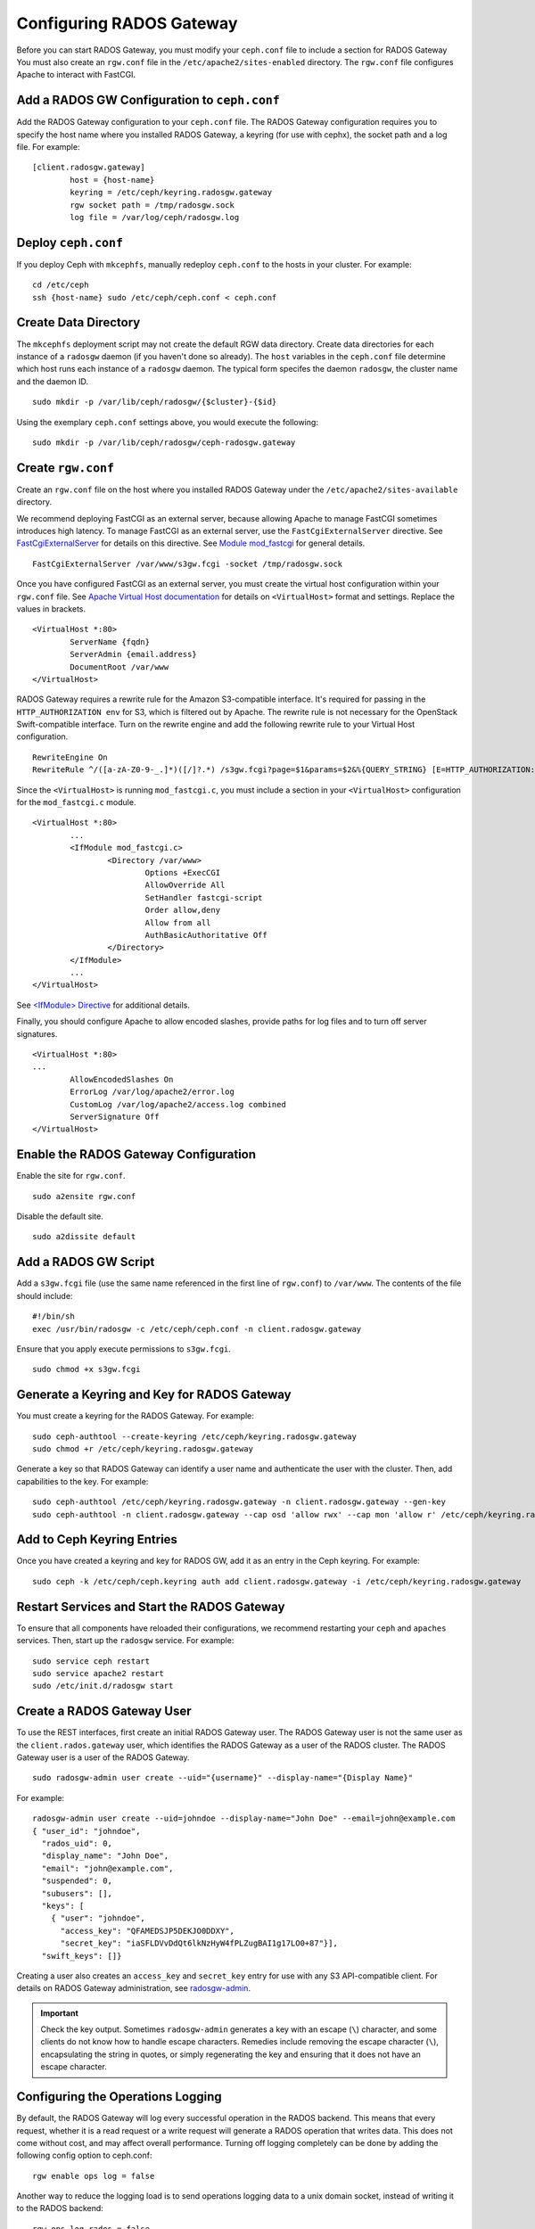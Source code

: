 ===========================
 Configuring RADOS Gateway
===========================

Before you can start RADOS Gateway, you must modify your ``ceph.conf`` file
to include a section for RADOS Gateway You must also create an ``rgw.conf`` 
file in the ``/etc/apache2/sites-enabled`` directory. The ``rgw.conf`` 
file configures Apache to interact with FastCGI.


Add a RADOS GW Configuration to ``ceph.conf``
=============================================

Add the RADOS Gateway configuration to your ``ceph.conf`` file.  The RADOS
Gateway configuration requires you to specify the host name where you installed
RADOS Gateway, a keyring (for use with cephx), the socket path and a log file. 
For example::  

	[client.radosgw.gateway]
		host = {host-name}
		keyring = /etc/ceph/keyring.radosgw.gateway
		rgw socket path = /tmp/radosgw.sock
		log file = /var/log/ceph/radosgw.log


Deploy ``ceph.conf``
====================

If you deploy Ceph with ``mkcephfs``, manually redeploy ``ceph.conf`` to the 
hosts in your cluster. For example:: 

	cd /etc/ceph
	ssh {host-name} sudo /etc/ceph/ceph.conf < ceph.conf


Create Data Directory
=====================

The ``mkcephfs`` deployment script may not create the default RGW data
directory.  Create data directories for each instance of a ``radosgw`` daemon (if
you haven't done so already). The ``host``  variables in the ``ceph.conf`` file
determine which host runs each instance of a ``radosgw`` daemon. The typical form
specifes the daemon ``radosgw``, the cluster name and the daemon ID. ::

	sudo mkdir -p /var/lib/ceph/radosgw/{$cluster}-{$id}

Using the exemplary ``ceph.conf`` settings above, you would execute the following::

	sudo mkdir -p /var/lib/ceph/radosgw/ceph-radosgw.gateway


Create ``rgw.conf``
===================

Create an ``rgw.conf`` file on the host where you installed RADOS Gateway
under the ``/etc/apache2/sites-available`` directory.

We recommend deploying FastCGI as an external server, because allowing
Apache to manage FastCGI sometimes introduces high latency. To manage FastCGI 
as an external server, use the ``FastCgiExternalServer`` directive. 
See `FastCgiExternalServer`_ for details on this directive. 
See `Module mod_fastcgi`_ for general details. :: 

	FastCgiExternalServer /var/www/s3gw.fcgi -socket /tmp/radosgw.sock

.. _Module mod_fastcgi: http://www.fastcgi.com/drupal/node/25
.. _FastCgiExternalServer: http://www.fastcgi.com/drupal/node/25#FastCgiExternalServer

Once you have configured FastCGI as an external server, you must 
create the virtual host configuration within your ``rgw.conf`` file. See 
`Apache Virtual Host documentation`_ for details on ``<VirtualHost>`` format 
and settings. Replace the values in brackets. ::

	<VirtualHost *:80>
		ServerName {fqdn}
		ServerAdmin {email.address}
		DocumentRoot /var/www
	</VirtualHost>

.. _Apache Virtual Host documentation: http://httpd.apache.org/docs/2.2/vhosts/

RADOS Gateway requires a rewrite rule for the Amazon S3-compatible interface. 
It's required for passing in the ``HTTP_AUTHORIZATION env`` for S3, which is 
filtered out by Apache. The rewrite rule is not necessary for the OpenStack 
Swift-compatible interface. Turn on the rewrite engine and add the following
rewrite rule to your Virtual Host configuration. :: 

	RewriteEngine On
	RewriteRule ^/([a-zA-Z0-9-_.]*)([/]?.*) /s3gw.fcgi?page=$1&params=$2&%{QUERY_STRING} [E=HTTP_AUTHORIZATION:%{HTTP:Authorization},L]
	
Since the ``<VirtualHost>`` is running ``mod_fastcgi.c``, you must include a
section in your ``<VirtualHost>`` configuration for the ``mod_fastcgi.c`` module. 

::

	<VirtualHost *:80>
		...
		<IfModule mod_fastcgi.c>
			<Directory /var/www>
				Options +ExecCGI
				AllowOverride All
				SetHandler fastcgi-script
				Order allow,deny
				Allow from all
				AuthBasicAuthoritative Off
			</Directory>
		</IfModule>
		...
	</VirtualHost>
	
See `<IfModule> Directive`_ for additional details. 

.. _<IfModule> Directive: http://httpd.apache.org/docs/2.2/mod/core.html#ifmodule
	
Finally, you should configure Apache to allow encoded slashes, provide paths for
log files and to turn off server signatures. :: 	

	<VirtualHost *:80>	
	...	
		AllowEncodedSlashes On
		ErrorLog /var/log/apache2/error.log
		CustomLog /var/log/apache2/access.log combined
		ServerSignature Off
	</VirtualHost>
	

Enable the RADOS Gateway Configuration
======================================

Enable the site for ``rgw.conf``. :: 

	sudo a2ensite rgw.conf

Disable the default site. :: 

	sudo a2dissite default
	

Add a RADOS GW Script
=====================

Add a ``s3gw.fcgi`` file (use the same name referenced in the first line 
of ``rgw.conf``) to ``/var/www``. The contents of the file should include:: 

	#!/bin/sh
	exec /usr/bin/radosgw -c /etc/ceph/ceph.conf -n client.radosgw.gateway
	
Ensure that you apply execute permissions to ``s3gw.fcgi``. ::

	sudo chmod +x s3gw.fcgi


Generate a Keyring and Key for RADOS Gateway
============================================

You must create a keyring for the RADOS Gateway. For example:: 

	sudo ceph-authtool --create-keyring /etc/ceph/keyring.radosgw.gateway
	sudo chmod +r /etc/ceph/keyring.radosgw.gateway
	
Generate a key so that RADOS Gateway can identify a user name and authenticate 
the user with the cluster. Then, add capabilities to the key. For example:: 

	sudo ceph-authtool /etc/ceph/keyring.radosgw.gateway -n client.radosgw.gateway --gen-key
	sudo ceph-authtool -n client.radosgw.gateway --cap osd 'allow rwx' --cap mon 'allow r' /etc/ceph/keyring.radosgw.gateway
	

Add to Ceph Keyring Entries 
===========================

Once you have created a keyring and key for RADOS GW, add it as an entry in
the Ceph keyring. For example::

	sudo ceph -k /etc/ceph/ceph.keyring auth add client.radosgw.gateway -i /etc/ceph/keyring.radosgw.gateway
	

Restart Services and Start the RADOS Gateway
============================================

To ensure that all components have reloaded their configurations, 
we recommend restarting your ``ceph`` and ``apaches`` services. Then, 
start up the ``radosgw`` service. For example:: 

	sudo service ceph restart
	sudo service apache2 restart
	sudo /etc/init.d/radosgw start


Create a RADOS Gateway User
===========================

To use the REST interfaces, first create an initial RADOS Gateway user. 
The RADOS Gateway user is not the same user as the ``client.rados.gateway``
user, which identifies the RADOS Gateway as a user of the RADOS cluster.
The RADOS Gateway user is a user of the RADOS Gateway. ::

	sudo radosgw-admin user create --uid="{username}" --display-name="{Display Name}"

For example:: 	
	
  radosgw-admin user create --uid=johndoe --display-name="John Doe" --email=john@example.com
  { "user_id": "johndoe",
    "rados_uid": 0,
    "display_name": "John Doe",
    "email": "john@example.com",
    "suspended": 0,
    "subusers": [],
    "keys": [
      { "user": "johndoe",
        "access_key": "QFAMEDSJP5DEKJO0DDXY",
        "secret_key": "iaSFLDVvDdQt6lkNzHyW4fPLZugBAI1g17LO0+87"}],
    "swift_keys": []}

Creating a user also creates an ``access_key`` and
``secret_key`` entry for use with any S3 API-compatible client.	
For details on RADOS Gateway administration, see `radosgw-admin`_. 

.. _radosgw-admin: ../../man/8/radosgw-admin/ 

.. important:: Check the key output. Sometimes ``radosgw-admin``
   generates a key with an escape (``\``) character, and some clients
   do not know how to handle escape characters. Remedies include 
   removing the escape character (``\``), encapsulating the string
   in quotes, or simply regenerating the key and ensuring that it 
   does not have an escape character.

Configuring the Operations Logging
==================================

By default, the RADOS Gateway will log every successful operation in the RADOS backend.
This means that every request, whether it is a read request or a write request will
generate a RADOS operation that writes data. This does not come without cost, and may
affect overall performance. Turning off logging completely can be done by adding the
following config option to ceph.conf::

        rgw enable ops log = false

Another way to reduce the logging load is to send operations logging data to a unix domain
socket, instead of writing it to the RADOS backend::

        rgw ops log rados = false
        rgw enable ops log = true
        rgw ops log socket path = <path to socket>

When specifying a unix domain socket, it is also possible to specify the maximum amount
of memory that will be used to keep the data backlog::

        rgw ops log data backlog = <size in bytes>

Any backlogged data in excess to the specified size will be lost, so socket needs to be
constantly read.

Enabling Swift Access
=====================

Allowing access to the object store with Swift (OpenStack Object
Storage) compatible clients requires an additional step, the creation
of a subuser and a Swift access key.

::

  sudo radosgw-admin subuser create --uid=johndoe --subuser=johndoe:swift --access=full

.. code-block:: javascript

  { "user_id": "johndoe",
    "rados_uid": 0,
    "display_name": "John Doe",
    "email": "john@example.com",
    "suspended": 0,
    "subusers": [
      { "id": "johndoe:swift",
        "permissions": "full-control"}],
    "keys": [
      { "user": "johndoe",
        "access_key": "QFAMEDSJP5DEKJO0DDXY",
        "secret_key": "iaSFLDVvDdQt6lkNzHyW4fPLZugBAI1g17LO0+87"}],
    "swift_keys": []}

::

  sudo radosgw-admin key create --subuser=johndoe:swift --key-type=swift

.. code-block:: javascript

  { "user_id": "johndoe",
    "rados_uid": 0,
    "display_name": "John Doe",
    "email": "john@example.com",
    "suspended": 0,
    "subusers": [
       { "id": "johndoe:swift",
         "permissions": "full-control"}],
    "keys": [
      { "user": "johndoe",
        "access_key": "QFAMEDSJP5DEKJO0DDXY",
        "secret_key": "iaSFLDVvDdQt6lkNzHyW4fPLZugBAI1g17LO0+87"}],
    "swift_keys": [
      { "user": "johndoe:swift",
        "secret_key": "E9T2rUZNu2gxUjcwUBO8n\/Ev4KX6\/GprEuH4qhu1"}]}

This step enables you to use any Swift client to connect to and use RADOS
Gateway via the Swift-compatible API. As an example, you might use the ``swift``
command-line client utility that ships with the OpenStack Object Storage
packages.

::

  swift -V 1.0 -A http://radosgw.example.com/auth -U johndoe:swift -K E9T2rUZNu2gxUjcwUBO8n\/Ev4KX6\/GprEuH4qhu1 post test  
  swift -V 1.0 -A http://radosgw.example.com/auth -U johndoe:swift -K E9T2rUZNu2gxUjcwUBO8n\/Ev4KX6\/GprEuH4qhu1 upload test myfile

RGW's ``user:subuser`` tuple maps to the ``tenant:user`` tuple expected by Swift.

.. important:: RGW's Swift authentication service only supports
   built-in Swift authentication (``-V 1.0``) at this point. There is
   currently no way to make RGW authenticate users via OpenStack
   Identity Service (Keystone).

Integrating with OpenStack Keystone
===================================

It is possible to integrate RGW with Keystone, the OpenStack identity service. This sets up RGW to accept Keystone
as the users authority. A user that Keystone authorizes to access RGW will also be automatically created on RGW
(if didn't exist beforehand). A token that Keystone validates will be considered as valid by RGW.

The following config options are available for Keystone integration::

	[client.radosgw.gateway]
		rgw keystone url = {keystone server url}
		rgw keystone admin token = {keystone admin token}
		rgw keystone accepted roles = {accepted user roles}
		rgw keystone token cache size = {number of tokens to cache}
		rgw keystone revocation interval = {number of seconds before checking revoked tickets}
		nss db path = {path to nss db}

An RGW user is mapped into a Keystone ``tenant``. A Keystone user has different roles assigned to it on possibly more
than a single tenant. When RGW gets the ticket, it looks at the tenant, and the user roles that are assigned to
that ticket, and accepts/rejects the request according to the ``rgw keystone accepted roles`` configurable.

Keystone itself needs to be configured to point to RGW as an object-storage endpoint::

	keystone service-create --name swift --type-object-store
	keystone endpoint-create --service-id <id> --public-url http://radosgw.example.com/swift/v1


The keystone url is the Keystone admin RESTful api url. The admin token is the token that is configured internally
in Keystone for admin requests.

RGW will query Keystone periodically for a list of revoked tokens. These requests are encoded and signed. Also, Keystone
may be configured to provide self signed tokens, which are also encoded and signed. RGW needs to be able to decode
and verify these signed messages, and it requires it to be set up appropriately. Currently, RGW will be able to do
it only if it was compiled with ``--with-nss``. It also requires converting the OpenSSL certificates that Keystone uses
for creating the requests to the nss db format, for example::

	mkdir /var/ceph/nss

	openssl x509 -in /etc/keystone/ssl/certs/ca.pem -pubkey | \
		certutil -d /var/ceph/nss -A -n ca -t "TCu,Cu,Tuw"
	openssl x509 -in /etc/keystone/ssl/certs/signing_cert.pem -pubkey | \
		certutil -d /var/ceph/nss -A -n signing_cert -t "TCu,Cu,Tuw"

